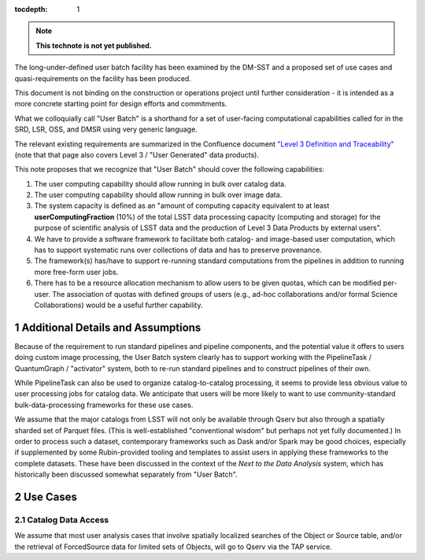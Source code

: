 ..
  Technote content.

  See https://developer.lsst.io/restructuredtext/style.html
  for a guide to reStructuredText writing.

  Do not put the title, authors or other metadata in this document;
  those are automatically added.

  Use the following syntax for sections:

  Sections
  ========

  and

  Subsections
  -----------

  and

  Subsubsections
  ^^^^^^^^^^^^^^

  To add images, add the image file (png, svg or jpeg preferred) to the
  _static/ directory. The reST syntax for adding the image is

  .. figure:: /_static/filename.ext
     :name: fig-label

     Caption text.

   Run: ``make html`` and ``open _build/html/index.html`` to preview your work.
   See the README at https://github.com/lsst-sqre/lsst-technote-bootstrap or
   this repo's README for more info.

   Feel free to delete this instructional comment.

:tocdepth: 1

.. Please do not modify tocdepth; will be fixed when a new Sphinx theme is shipped.

.. sectnum::

.. TODO: Delete the note below before merging new content to the master branch.

.. note::

   **This technote is not yet published.**

The long-under-defined user batch facility has been examined by the DM-SST and a proposed set of use cases and quasi-requirements on the facility has been produced.

This document is not binding on the construction or operations project until further consideration - it is intended as a more concrete starting point for design efforts and commitments.

What we colloquially call "User Batch" is a shorthand for a set of user-facing computational capabilities called for in the SRD, LSR, OSS, and DMSR using very generic language.

The relevant existing requirements are summarized in the Confluence document `"Level 3 Definition and Traceability" <https://confluence.lsstcorp.org/display/DM/Level+3+Definition+and+Traceability>`__ (note that that page also covers Level 3 / "User Generated" data products).

This note proposes that we recognize that "User Batch" should cover the following capabilities:

#. The user computing capability should allow running in bulk over catalog data.
#. The user computing capability should allow running in bulk over image data.
#. The system capacity is defined as an "amount of computing capacity equivalent to at least **userComputingFraction** (10%) of the total LSST data processing capacity (computing and storage) for the purpose of scientific analysis of LSST data and the production of Level 3 Data Products by external users".
#. We have to provide a software framework to facilitate both catalog- and image-based user computation, which has to support systematic runs over collections of data and has to preserve provenance.
#. The framework(s) has/have to support re-running standard computations from the pipelines in addition to running more free-form user jobs.
#. There has to be a resource allocation mechanism to allow users to be given quotas, which can be modified per-user.  The association of quotas with defined groups of users (e.g., ad-hoc collaborations and/or formal Science Collaborations) would be a useful further capability.


Additional Details and Assumptions
==================================

Because of the requirement to run standard pipelines and pipeline components, and the potential value it offers to users doing custom image processing, the User Batch system clearly has to support working with the PipelineTask / QuantumGraph / "activator" system, both to re-run standard pipelines and to construct pipelines of their own.

While PipelineTask can also be used to organize catalog-to-catalog processing, it seems to provide less obvious value to user processing jobs for catalog data.
We anticipate that users will be more likely to want to use community-standard bulk-data-processing frameworks for these use cases.

We assume that the major catalogs from LSST will not only be available through Qserv but also through a spatially sharded set of Parquet files.
(This is well-established "conventional wisdom" but perhaps not yet fully documented.)
In order to process such a dataset, contemporary frameworks such as Dask and/or Spark may be good choices, especially if supplemented by some Rubin-provided tooling and templates to assist users in applying these frameworks to the complete datasets.
These have been discussed in the context of the *Next to the Data Analysis* system, which has historically been discussed somewhat separately from "User Batch".



Use Cases
=========

Catalog Data Access
-------------------

We assume that most user analysis cases that involve spatially localized searches of the Object or Source table, and/or the retrieval of ForcedSource data for limited sets of Objects, will go to Qserv via the TAP service.



.. Add content here.
.. Do not include the document title (it's automatically added from metadata.yaml).

.. .. rubric:: References

.. Make in-text citations with: :cite:`bibkey`.

.. .. bibliography:: local.bib lsstbib/books.bib lsstbib/lsst.bib lsstbib/lsst-dm.bib lsstbib/refs.bib lsstbib/refs_ads.bib
..    :style: lsst_aa

